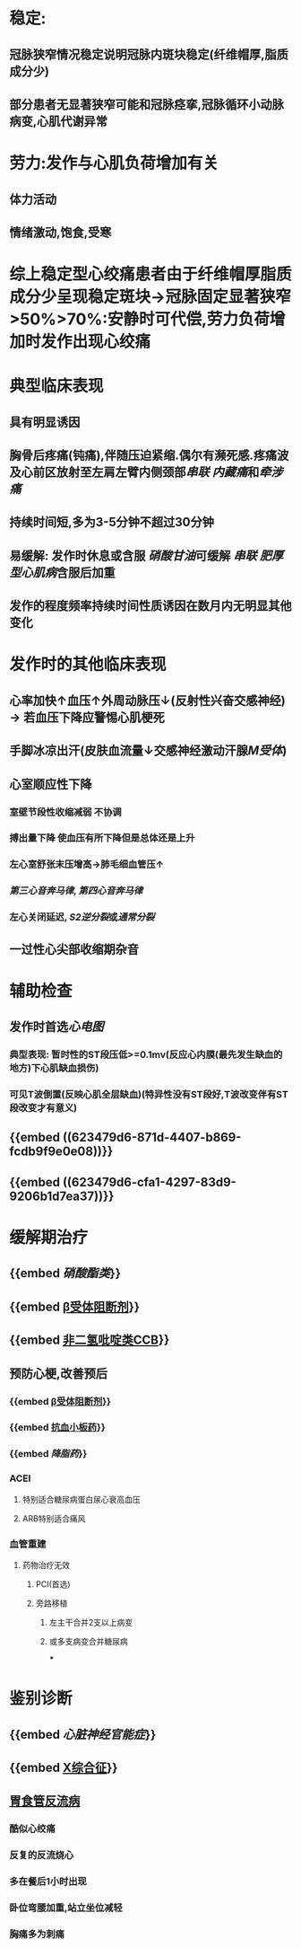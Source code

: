 * 稳定:
** 冠脉狭窄情况稳定说明冠脉内斑块稳定(纤维帽厚,脂质成分少)
** 部分患者无显著狭窄可能和冠脉痉挛,冠脉循环小动脉病变,心肌代谢异常
* 劳力:发作与心肌负荷增加有关
** 体力活动
** 情绪激动,饱食,受寒
* 综上稳定型心绞痛患者由于纤维帽厚脂质成分少呈现稳定斑块→冠脉固定显著狭窄>50%>70%:安静时可代偿,劳力负荷增加时发作出现心绞痛
* 典型临床表现
:PROPERTIES:
:END:
** 具有明显诱因
** 胸骨后疼痛(钝痛),伴随压迫紧缩.偶尔有濒死感.疼痛波及心前区放射至左肩左臂内侧颈部[[串联]] [[内藏痛]]和[[牵涉痛]]
** 持续时间短,多为3-5分钟不超过30分钟
** 易缓解: 发作时休息或含服 [[硝酸甘油]]可缓解 [[串联]] [[肥厚型心肌病]]含服后加重
** 发作的程度频率持续时间性质诱因在数月内无明显其他变化
* 发作时的其他临床表现
:PROPERTIES:
:collapsed: true
:END:
** 心率加快↑血压↑外周动脉压↓(反射性兴奋交感神经) → 若血压下降应警惕心肌梗死
** 手脚冰凉出汗(皮肤血流量↓交感神经激动汗腺[[M受体]])
** 心室顺应性下降
*** 室壁节段性收缩减弱 不协调
*** 搏出量下降 使血压有所下降但是总体还是上升
*** 左心室舒张末压增高→肺毛细血管压↑
*** [[第三心音奔马律]], [[第四心音奔马律]]
*** 左心关闭延迟, [[S2]][[逆分裂]]或[[通常分裂]]
** 一过性心尖部收缩期杂音
* 辅助检查
:PROPERTIES:
:collapsed: true
:END:
** 发作时首选[[心电图]]
*** 典型表现: 暂时性的ST段压低>=0.1mv(反应心内膜(最先发生缺血的地方)下心肌缺血损伤)
*** 可见T波倒置(反映心肌全层缺血)(特异性没有ST段好,T波改变伴有ST段改变才有意义)
** {{embed ((623479d6-871d-4407-b869-fcdb9f9e0e08))}}
** {{embed ((623479d6-cfa1-4297-83d9-9206b1d7ea37))}}
* 缓解期治疗
** {{embed [[硝酸酯类]]}}
** {{embed [[file:./β受体阻断剂.org][β受体阻断剂]]}}
** {{embed [[file:../pages/非二氢吡啶类ccb.org][非二氢吡啶类CCB]]}}
** 预防心梗,改善预后
*** {{embed [[file:./β受体阻断剂.org][β受体阻断剂]]}}
*** {{embed [[file:./抗血小板药.org][抗血小板药]]}}
*** {{embed [[降脂药]]}}
*** ACEI\ARB
**** 特别适合糖尿病蛋白尿心衰高血压
**** ARB特别适合痛风
*** 血管重建
**** 药物治疗无效
***** PCI(首选)
***** 旁路移植
****** 左主干合并2支以上病变
****** 或多支病变合并糖尿病
***
* 鉴别诊断
** {{embed [[心脏神经官能症]]}}
** {{embed [[file:../pages/x综合征.org][X综合征]]}}
** [[file:./胃食管反流病.org][胃食管反流病]]
*** 酷似心绞痛
*** 反复的反流烧心
*** 多在餐后1小时出现
*** 卧位弯腰加重,站立坐位减轻
*** 胸痛多为刺痛